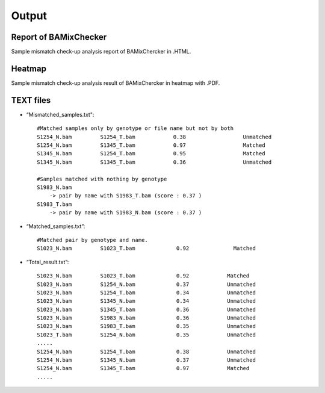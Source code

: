 ======================================
Output
======================================

Report of BAMixChecker
-----------------
Sample mismatch check-up analysis report of BAMixChercker in .HTML.

.. image:: Report_ex.gif
    :alt: BAMixChecker.html
    :width: 600



Heatmap
------------------------------
Sample mismatch check-up analysis result of BAMixChercker in heatmap with .PDF.

.. image:: Heatmap_ex.gif
    :alt: BAMixChecker_heatmap.pdf
    :width: 500


TEXT files
---------------------------------------

* “Mismatched_samples.txt"::

    #Matched samples only by genotype or file name but not by both
    S1254_N.bam		S1254_T.bam	       0.38	             Unmatched
    S1254_N.bam		S1345_T.bam	       0.97	             Matched
    S1345_N.bam		S1254_T.bam	       0.95	             Matched
    S1345_N.bam		S1345_T.bam	       0.36	             Unmatched
    
    #Samples matched with nothing by genotype
    S1983_N.bam 
        -> pair by name with S1983_T.bam (score : 0.37 )
    S1983_T.bam 
        -> pair by name with S1983_N.bam (score : 0.37 )

* “Matched_samples.txt”::

    #Matched pair by genotype and name.
    S1023_N.bam		S1023_T.bam		0.92		  Matched
  
* “Total_result.txt”::

    S1023_N.bam 	S1023_T.bam 		0.92		Matched
    S1023_N.bam		S1254_N.bam    	        0.37		Unmatched
    S1023_N.bam		S1254_T.bam 		0.34   		Unmatched
    S1023_N.bam		S1345_N.bam		0.34		Unmatched
    S1023_N.bam		S1345_T.bam		0.36 		Unmatched
    S1023_N.bam		S1983_N.bam		0.36		Unmatched
    S1023_N.bam		S1983_T.bam 		0.35		Unmatched
    S1023_T.bam		S1254_N.bam		0.35		Unmatched
    .....
    S1254_N.bam   	S1254_T.bam 		0.38 		Unmatched
    S1254_N.bam    	S1345_N.bam		0.37		Unmatched
    S1254_N.bam    	S1345_T.bam 		0.97		Matched
    .....
